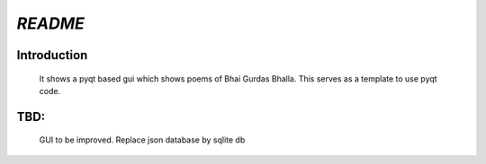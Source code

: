 *README*
==============


Introduction
---------------

	It shows a pyqt based gui which shows poems of Bhai Gurdas Bhalla.
	This serves as  a template to use pyqt code.
	
	
TBD:
---------------

	GUI to be improved.
	Replace json database by sqlite db

